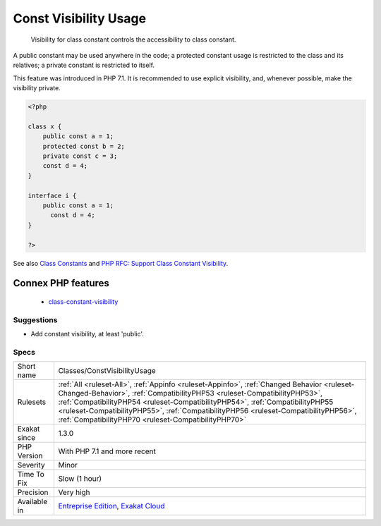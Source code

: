 .. _classes-constvisibilityusage:

.. _const-visibility-usage:

Const Visibility Usage
++++++++++++++++++++++

  Visibility for class constant controls the accessibility to class constant.

A public constant may be used anywhere in the code; a protected constant usage is restricted to the class and its relatives; a private constant is restricted to itself.

This feature was introduced in PHP 7.1. It is recommended to use explicit visibility, and, whenever possible, make the visibility private.

.. code-block:: php
   
   <?php
   
   class x {
       public const a = 1;
       protected const b = 2;
       private const c = 3;
       const d = 4;
   }
   
   interface i {
       public const a = 1;
         const d = 4;
   }
   
   ?>

See also `Class Constants <https://www.php.net/manual/en/language.oop5.constants.php>`_ and `PHP RFC: Support Class Constant Visibility <https://wiki.php.net/rfc/class_const_visibility>`_.

Connex PHP features
-------------------

  + `class-constant-visibility <https://php-dictionary.readthedocs.io/en/latest/dictionary/class-constant-visibility.ini.html>`_


Suggestions
___________

* Add constant visibility, at least 'public'.




Specs
_____

+--------------+--------------------------------------------------------------------------------------------------------------------------------------------------------------------------------------------------------------------------------------------------------------------------------------------------------------------------------------------------------------------------------------------------------+
| Short name   | Classes/ConstVisibilityUsage                                                                                                                                                                                                                                                                                                                                                                           |
+--------------+--------------------------------------------------------------------------------------------------------------------------------------------------------------------------------------------------------------------------------------------------------------------------------------------------------------------------------------------------------------------------------------------------------+
| Rulesets     | :ref:`All <ruleset-All>`, :ref:`Appinfo <ruleset-Appinfo>`, :ref:`Changed Behavior <ruleset-Changed-Behavior>`, :ref:`CompatibilityPHP53 <ruleset-CompatibilityPHP53>`, :ref:`CompatibilityPHP54 <ruleset-CompatibilityPHP54>`, :ref:`CompatibilityPHP55 <ruleset-CompatibilityPHP55>`, :ref:`CompatibilityPHP56 <ruleset-CompatibilityPHP56>`, :ref:`CompatibilityPHP70 <ruleset-CompatibilityPHP70>` |
+--------------+--------------------------------------------------------------------------------------------------------------------------------------------------------------------------------------------------------------------------------------------------------------------------------------------------------------------------------------------------------------------------------------------------------+
| Exakat since | 1.3.0                                                                                                                                                                                                                                                                                                                                                                                                  |
+--------------+--------------------------------------------------------------------------------------------------------------------------------------------------------------------------------------------------------------------------------------------------------------------------------------------------------------------------------------------------------------------------------------------------------+
| PHP Version  | With PHP 7.1 and more recent                                                                                                                                                                                                                                                                                                                                                                           |
+--------------+--------------------------------------------------------------------------------------------------------------------------------------------------------------------------------------------------------------------------------------------------------------------------------------------------------------------------------------------------------------------------------------------------------+
| Severity     | Minor                                                                                                                                                                                                                                                                                                                                                                                                  |
+--------------+--------------------------------------------------------------------------------------------------------------------------------------------------------------------------------------------------------------------------------------------------------------------------------------------------------------------------------------------------------------------------------------------------------+
| Time To Fix  | Slow (1 hour)                                                                                                                                                                                                                                                                                                                                                                                          |
+--------------+--------------------------------------------------------------------------------------------------------------------------------------------------------------------------------------------------------------------------------------------------------------------------------------------------------------------------------------------------------------------------------------------------------+
| Precision    | Very high                                                                                                                                                                                                                                                                                                                                                                                              |
+--------------+--------------------------------------------------------------------------------------------------------------------------------------------------------------------------------------------------------------------------------------------------------------------------------------------------------------------------------------------------------------------------------------------------------+
| Available in | `Entreprise Edition <https://www.exakat.io/entreprise-edition>`_, `Exakat Cloud <https://www.exakat.io/exakat-cloud/>`_                                                                                                                                                                                                                                                                                |
+--------------+--------------------------------------------------------------------------------------------------------------------------------------------------------------------------------------------------------------------------------------------------------------------------------------------------------------------------------------------------------------------------------------------------------+


